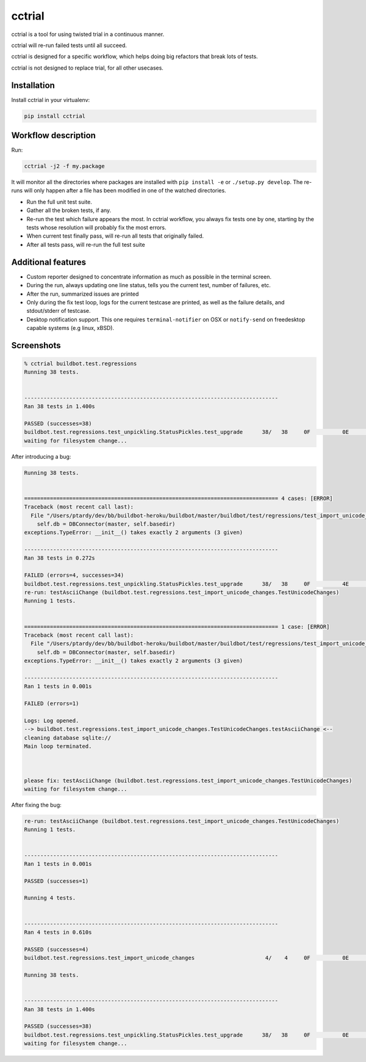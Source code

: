 cctrial
=======

cctrial is a tool for using twisted trial in a continuous manner.

cctrial will re-run failed tests until all succeed.

cctrial is designed for a specific workflow, which helps doing big refactors that break lots of tests.

cctrial is not designed to replace trial, for all other usecases.

Installation
------------

Install cctrial in your virtualenv:

.. code-block:: bash

    pip install cctrial

Workflow description
--------------------

Run:

.. code-block:: bash

    cctrial -j2 -f my.package

It will monitor all the directories where packages are installed with ``pip install -e`` or ``./setup.py develop``.
The re-runs will only happen after a file has been modified in one of the watched directories.

- Run the full unit test suite.

- Gather all the broken tests, if any.

- Re-run the test which failure appears the most.
  In cctrial workflow, you always fix tests one by one, starting by the tests whose resolution will probably fix the most errors.

- When current test finally pass, will re-run all tests that originally failed.

- After all tests pass, will re-run the full test suite

Additional features
-------------------

- Custom reporter designed to concentrate information as much as possible in the terminal screen.

- During the run, always updating one line status, tells you the current test, number of failures, etc.

- After the run, summarized issues are printed

- Only during the fix test loop, logs for the current testcase are printed, as well as the failure details, and stdout/stderr of testcase.

- Desktop notification support.
  This one requires ``terminal-notifier`` on OSX or ``notify-send`` on freedesktop capable systems (e.g linux, xBSD).

Screenshots
-----------

.. code-block:: text

    % cctrial buildbot.test.regressions
    Running 38 tests.


    -------------------------------------------------------------------------------
    Ran 38 tests in 1.400s

    PASSED (successes=38)
    buildbot.test.regressions.test_unpickling.StatusPickles.test_upgrade      38/   38     0F          0E          0S          0T          0!
    waiting for filesystem change...


After introducing a bug:

.. code-block:: text

    Running 38 tests.


    =============================================================================== 4 cases: [ERROR]
    Traceback (most recent call last):
      File "/Users/ptardy/dev/bb/buildbot-heroku/buildbot/master/buildbot/test/regressions/test_import_unicode_changes.py", line 31, in make_dbc
        self.db = DBConnector(master, self.basedir)
    exceptions.TypeError: __init__() takes exactly 2 arguments (3 given)

    -------------------------------------------------------------------------------
    Ran 38 tests in 0.272s

    FAILED (errors=4, successes=34)
    buildbot.test.regressions.test_unpickling.StatusPickles.test_upgrade      38/   38     0F          4E          0S          0T          0!
    re-run: testAsciiChange (buildbot.test.regressions.test_import_unicode_changes.TestUnicodeChanges)
    Running 1 tests.


    =============================================================================== 1 case: [ERROR]
    Traceback (most recent call last):
      File "/Users/ptardy/dev/bb/buildbot-heroku/buildbot/master/buildbot/test/regressions/test_import_unicode_changes.py", line 31, in make_dbc
        self.db = DBConnector(master, self.basedir)
    exceptions.TypeError: __init__() takes exactly 2 arguments (3 given)

    -------------------------------------------------------------------------------
    Ran 1 tests in 0.001s

    FAILED (errors=1)

    Logs: Log opened.
    --> buildbot.test.regressions.test_import_unicode_changes.TestUnicodeChanges.testAsciiChange <--
    cleaning database sqlite://
    Main loop terminated.



    please fix: testAsciiChange (buildbot.test.regressions.test_import_unicode_changes.TestUnicodeChanges)
    waiting for filesystem change...

After fixing the bug:

.. code-block:: text

    re-run: testAsciiChange (buildbot.test.regressions.test_import_unicode_changes.TestUnicodeChanges)
    Running 1 tests.


    -------------------------------------------------------------------------------
    Ran 1 tests in 0.001s

    PASSED (successes=1)

    Running 4 tests.


    -------------------------------------------------------------------------------
    Ran 4 tests in 0.610s

    PASSED (successes=4)
    buildbot.test.regressions.test_import_unicode_changes                      4/    4     0F          0E          0S          0T          0!

    Running 38 tests.


    -------------------------------------------------------------------------------
    Ran 38 tests in 1.400s

    PASSED (successes=38)
    buildbot.test.regressions.test_unpickling.StatusPickles.test_upgrade      38/   38     0F          0E          0S          0T          0!
    waiting for filesystem change...


